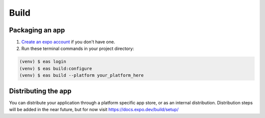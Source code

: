 Build
=======

Packaging an app
----------------

1. `Create an expo account <https://expo.dev/signup>`_ if you don't have one.

2. Run these terminal commands in your project directory:

.. code-block:: console

    (venv) $ eas login
    (venv) $ eas build:configure
    (venv) $ eas build --platform your_platform_here

Distributing the app
----------------
You can distribute your application through a platform specific app store, or as an internal distribution.
Distribution steps will be added in the near future, but for now visit `<https://docs.expo.dev/build/setup/>`_
